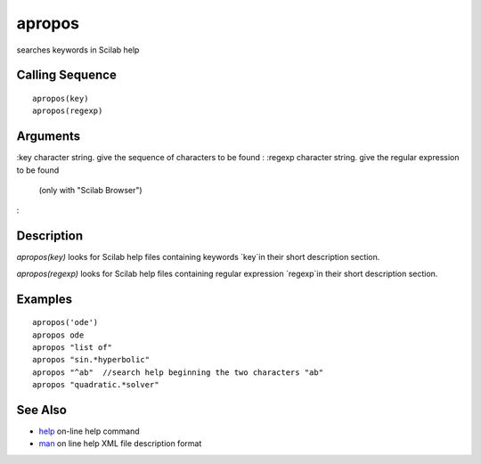 


apropos
=======

searches keywords in Scilab help



Calling Sequence
~~~~~~~~~~~~~~~~


::

    apropos(key)
    apropos(regexp)




Arguments
~~~~~~~~~

:key character string. give the sequence of characters to be found
: :regexp character string. give the regular expression to be found
  (only with "Scilab Browser")
:



Description
~~~~~~~~~~~

`apropos(key)` looks for Scilab help files containing keywords `key`in
their short description section.

`apropos(regexp)` looks for Scilab help files containing regular
expression `regexp`in their short description section.



Examples
~~~~~~~~


::

    apropos('ode')
    apropos ode 
    apropos "list of"
    apropos "sin.*hyperbolic"
    apropos "^ab"  //search help beginning the two characters "ab"
    apropos "quadratic.*solver"




See Also
~~~~~~~~


+ `help`_ on-line help command
+ `man`_ on line help XML file description format


.. _man: man.html
.. _help: help.html


